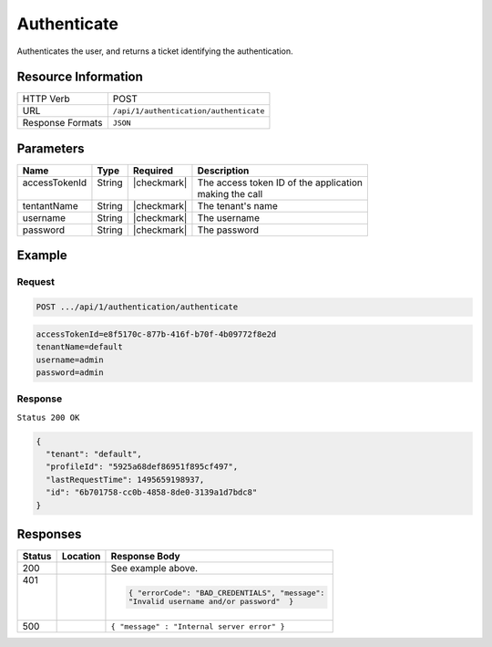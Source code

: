 .. _crafter-profile-api-authentication-authenticate:

============
Authenticate
============

Authenticates the user, and returns a ticket identifying the authentication.

--------------------
Resource Information
--------------------

+----------------------------+-------------------------------------------------------------------+
|| HTTP Verb                 || POST                                                             |
+----------------------------+-------------------------------------------------------------------+
|| URL                       || ``/api/1/authentication/authenticate``                           |
+----------------------------+-------------------------------------------------------------------+
|| Response Formats          || ``JSON``                                                         |
+----------------------------+-------------------------------------------------------------------+

----------
Parameters
----------

+-------------------------+-------------+---------------+-----------------------------------------+
|| Name                   || Type       || Required     || Description                            |
+=========================+=============+===============+=========================================+
|| accessTokenId          || String     || |checkmark|  || The access token ID of the application |
||                        ||            ||              || making the call                        |
+-------------------------+-------------+---------------+-----------------------------------------+
|| tentantName            || String     || |checkmark|  || The tenant's name                      |
+-------------------------+-------------+---------------+-----------------------------------------+
|| username               || String     || |checkmark|  || The username                           |
+-------------------------+-------------+---------------+-----------------------------------------+
|| password               || String     || |checkmark|  || The password                           |
+-------------------------+-------------+---------------+-----------------------------------------+

-------
Example
-------

^^^^^^^
Request
^^^^^^^

.. code-block:: none

  POST .../api/1/authentication/authenticate

.. code-block:: none

  accessTokenId=e8f5170c-877b-416f-b70f-4b09772f8e2d
  tenantName=default
  username=admin
  password=admin

^^^^^^^^
Response
^^^^^^^^

``Status 200 OK``

.. code-block:: json

  {
    "tenant": "default",
    "profileId": "5925a68def86951f895cf497",
    "lastRequestTime": 1495659198937,
    "id": "6b701758-cc0b-4858-8de0-3139a1d7bdc8"
  }

---------
Responses
---------

+---------+------------------------------------+-------------------------------------------------+
|| Status || Location                          || Response Body                                  |
+=========+====================================+=================================================+
|| 200    |                                    | See example above.                              |
+---------+------------------------------------+-------------------------------------------------+
|| 401    |                                    | .. code-block:: json                            |
||        |                                    |                                                 |
||        |                                    |   { "errorCode": "BAD_CREDENTIALS", "message":  |
||        |                                    |   "Invalid username and/or password"  }         |
+---------+------------------------------------+-------------------------------------------------+
|| 500    |                                    | ``{ "message" : "Internal server error" }``     |
+---------+------------------------------------+-------------------------------------------------+
